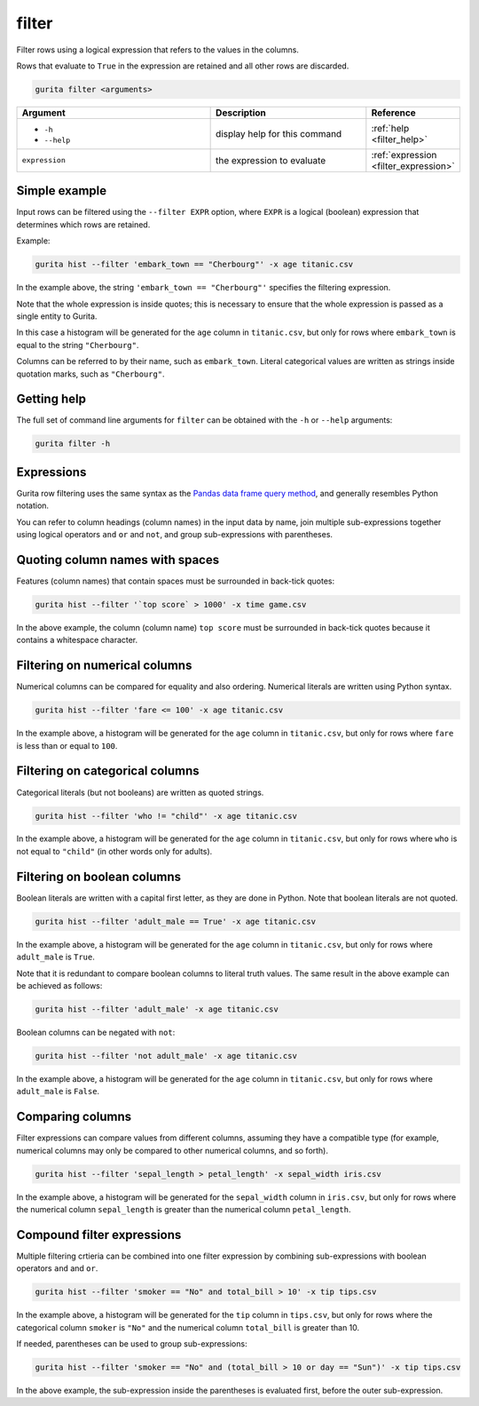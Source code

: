 .. _filter:

filter
======

Filter rows using a logical expression that refers to the values in the columns. 

Rows that evaluate to ``True`` in the expression are retained and all other rows are discarded. 

.. code-block:: text

    gurita filter <arguments>

.. list-table::
   :widths: 25 20 10
   :header-rows: 1
   :class: tight-table

   * - Argument
     - Description
     - Reference
   * - * ``-h``
       * ``--help``
     - display help for this command
     - :ref:`help <filter_help>`
   * - ``expression``
     - the expression to evaluate
     - :ref:`expression <filter_expression>`

Simple example
--------------

Input rows can be filtered using the ``--filter EXPR`` option, where ``EXPR`` is a logical (boolean) expression that determines which rows are retained. 

Example:

.. code-block:: bash

   gurita hist --filter 'embark_town == "Cherbourg"' -x age titanic.csv

In the example above, the string ``'embark_town == "Cherbourg"'`` specifies the filtering expression. 

Note that the whole expression is inside quotes; this is necessary to ensure that the whole expression is passed as a single entity
to Gurita.

In this case a histogram will be generated for the ``age`` column in ``titanic.csv``, but only for rows where ``embark_town`` is equal to the string ``"Cherbourg"``. 

Columns can be referred to by their name, such as ``embark_town``. Literal categorical values are written as strings inside quotation marks, such as ``"Cherbourg"``.

.. _filter_help:

Getting help
------------

The full set of command line arguments for ``filter`` can be obtained with the ``-h`` or ``--help``
arguments:

.. code-block:: text

    gurita filter -h


.. _filter_expression:


Expressions
-----------

Gurita row filtering uses the same syntax as the `Pandas data frame query method <https://pandas.pydata.org/pandas-docs/stable/reference/api/pandas.DataFrame.query.html>`_, and generally resembles
Python notation.

You can refer to column headings (column names) in the input data by name, join multiple sub-expressions together using logical operators ``and`` ``or`` and ``not``, and group sub-expressions with parentheses. 

Quoting column names with spaces
---------------------------------

Features (column names) that contain spaces must be surrounded in back-tick quotes:

.. code-block:: bash

    gurita hist --filter '`top score` > 1000' -x time game.csv 

In the above example, the column (column name) ``top score`` must be surrounded in back-tick quotes because it contains a whitespace character.

Filtering on numerical columns 
-------------------------------

Numerical columns can be compared for equality and also ordering. Numerical literals are written using Python syntax.

.. code-block:: bash

    gurita hist --filter 'fare <= 100' -x age titanic.csv

In the example above, a histogram will be generated for the ``age`` column in ``titanic.csv``, but only for rows where ``fare`` is less than or equal to ``100``. 

Filtering on categorical columns 
---------------------------------

Categorical literals (but not booleans) are written as quoted strings.

.. code-block:: bash

    gurita hist --filter 'who != "child"' -x age titanic.csv

In the example above, a histogram will be generated for the ``age`` column in ``titanic.csv``, but only for rows where ``who`` is not equal to ``"child"`` (in other words only for adults). 

Filtering on boolean columns 
-----------------------------

Boolean literals are written with a capital first letter, as they are done in Python. Note that boolean literals are not quoted.

.. code-block:: bash

    gurita hist --filter 'adult_male == True' -x age titanic.csv

In the example above, a histogram will be generated for the ``age`` column in ``titanic.csv``, but only for rows where ``adult_male`` is ``True``.

Note that it is redundant to compare boolean columns to literal truth values. The same result in the above example can be achieved as follows:

.. code-block:: bash

    gurita hist --filter 'adult_male' -x age titanic.csv

Boolean columns can be negated with ``not``:

.. code-block:: bash
 
    gurita hist --filter 'not adult_male' -x age titanic.csv

In the example above, a histogram will be generated for the ``age`` column in ``titanic.csv``, but only for rows where ``adult_male`` is ``False``.

Comparing columns
------------------

Filter expressions can compare values from different columns, assuming they have a compatible type (for example, numerical columns may only be compared to other numerical columns, and so forth).

.. code-block:: bash

   gurita hist --filter 'sepal_length > petal_length' -x sepal_width iris.csv

In the example above, a histogram will be generated for the ``sepal_width`` column in ``iris.csv``, but only for rows where the numerical column ``sepal_length`` is greater than the numerical column ``petal_length``.

Compound filter expressions
---------------------------

Multiple filtering crtieria can be combined into one filter expression by combining sub-expressions with boolean operators ``and`` and ``or``.

.. code-block:: bash

    gurita hist --filter 'smoker == "No" and total_bill > 10' -x tip tips.csv

In the example above, a histogram will be generated for the ``tip`` column in ``tips.csv``, but only for rows where the categorical column ``smoker`` is ``"No"`` and the numerical column ``total_bill`` is greater than 10.

If needed, parentheses can be used to group sub-expressions:

.. code-block:: bash

   gurita hist --filter 'smoker == "No" and (total_bill > 10 or day == "Sun")' -x tip tips.csv

In the above example, the sub-expression inside the parentheses is evaluated first, before the outer sub-expression.
